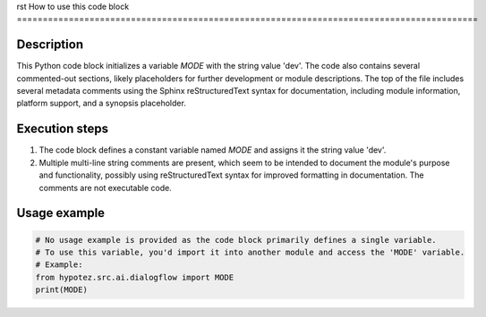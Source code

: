 rst
How to use this code block
=========================================================================================

Description
-------------------------
This Python code block initializes a variable `MODE` with the string value 'dev'.  The code also contains several commented-out sections, likely placeholders for further development or module descriptions. The top of the file includes several metadata comments using the Sphinx reStructuredText syntax for documentation, including module information, platform support, and a synopsis placeholder.


Execution steps
-------------------------
1. The code block defines a constant variable named `MODE` and assigns it the string value 'dev'.
2. Multiple multi-line string comments are present, which seem to be intended to document the module's purpose and functionality, possibly using reStructuredText syntax for improved formatting in documentation. The comments are not executable code.

Usage example
-------------------------
.. code-block:: python

    # No usage example is provided as the code block primarily defines a single variable.
    # To use this variable, you'd import it into another module and access the 'MODE' variable.
    # Example:
    from hypotez.src.ai.dialogflow import MODE
    print(MODE)